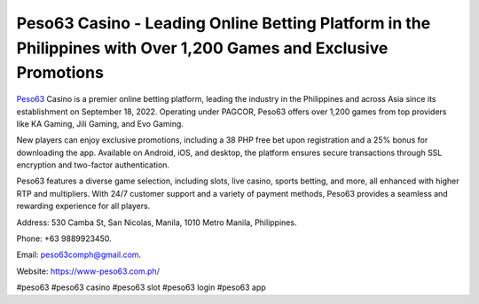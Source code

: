Peso63 Casino - Leading Online Betting Platform in the Philippines with Over 1,200 Games and Exclusive Promotions
===================================

`Peso63 <https://www-peso63.com.ph/>`_ Casino is a premier online betting platform, leading the industry in the Philippines and across Asia since its establishment on September 18, 2022. Operating under PAGCOR, Peso63 offers over 1,200 games from top providers like KA Gaming, Jili Gaming, and Evo Gaming. 

New players can enjoy exclusive promotions, including a 38 PHP free bet upon registration and a 25% bonus for downloading the app. Available on Android, iOS, and desktop, the platform ensures secure transactions through SSL encryption and two-factor authentication. 

Peso63 features a diverse game selection, including slots, live casino, sports betting, and more, all enhanced with higher RTP and multipliers. With 24/7 customer support and a variety of payment methods, Peso63 provides a seamless and rewarding experience for all players.

Address: 530 Camba St, San Nicolas, Manila, 1010 Metro Manila, Philippines. 

Phone: +63 9889923450. 

Email: peso63comph@gmail.com. 

Website: https://www-peso63.com.ph/ 

#peso63 #peso63 casino #peso63 slot #peso63 login #peso63 app
